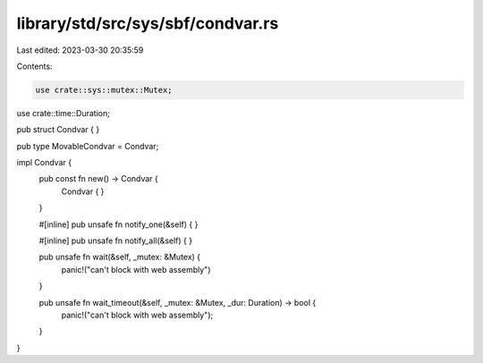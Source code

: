 library/std/src/sys/sbf/condvar.rs
==================================

Last edited: 2023-03-30 20:35:59

Contents:

.. code-block:: rs

    use crate::sys::mutex::Mutex;
use crate::time::Duration;

pub struct Condvar { }

pub type MovableCondvar = Condvar;

impl Condvar {
    pub const fn new() -> Condvar {
        Condvar { }
    }

    #[inline]
    pub unsafe fn notify_one(&self) {
    }

    #[inline]
    pub unsafe fn notify_all(&self) {
    }

    pub unsafe fn wait(&self, _mutex: &Mutex) {
        panic!("can't block with web assembly")
    }

    pub unsafe fn wait_timeout(&self, _mutex: &Mutex, _dur: Duration) -> bool {
        panic!("can't block with web assembly");
    }
}


